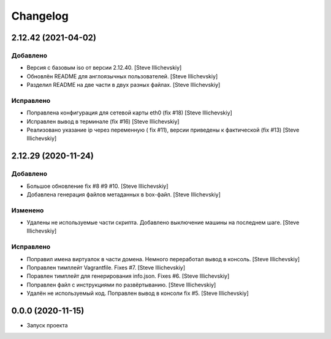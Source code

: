 Changelog
=========

2.12.42 (2021-04-02)
--------------------

Добавлено
~~~~~~~~~
- Версия с базовым iso от версии 2.12.40. [Steve Illichevskiy]

- Обновлён README для англоязычных пользователей. [Steve Illichevskiy]

- Разделил README на две части в двух разных файлах. [Steve Illichevskiy]


Исправлено
~~~~~~~~~~
- Поправлена конфигурация для сетевой карты eth0 (fix #18) [Steve Illichevskiy]

- Исправлен вывод в терминале (fix #16) [Steve Illichevskiy]

- Реализовано указание ip через переменную ( fix #11), версии приведены к фактической (fix #13) [Steve Illichevskiy]


2.12.29 (2020-11-24)
--------------------

Добавлено
~~~~~~~~~
- Большое обновление fix #8 #9 #10. [Steve Illichevskiy]

- Добавлена генерация файлов метаданных в box-файл. [Steve Illichevskiy]


Изменено
~~~~~~~~
- Удалены не используемые части скрипта. Добавлено выключение машины на последнем шаге. [Steve Illichevskiy]


Исправлено
~~~~~~~~~~
- Поправил имена виртуалок в части домена. Немного переработал вывод в консоль. [Steve Illichevskiy]

- Поправлен тимплейт Vagrantfile. Fixes #7. [Steve Illichevskiy]

- Поравлен тимплейт для генерирования info.json. Fixes #6. [Steve Illichevskiy]

- Поправлен файл с инструкциями по развёртыванию. [Steve Illichevskiy]

- Удалён не используемый код. Поправлен вывод в консоли fix #5. [Steve Illichevskiy]


0.0.0 (2020-11-15)
------------------

- Запуск проекта

